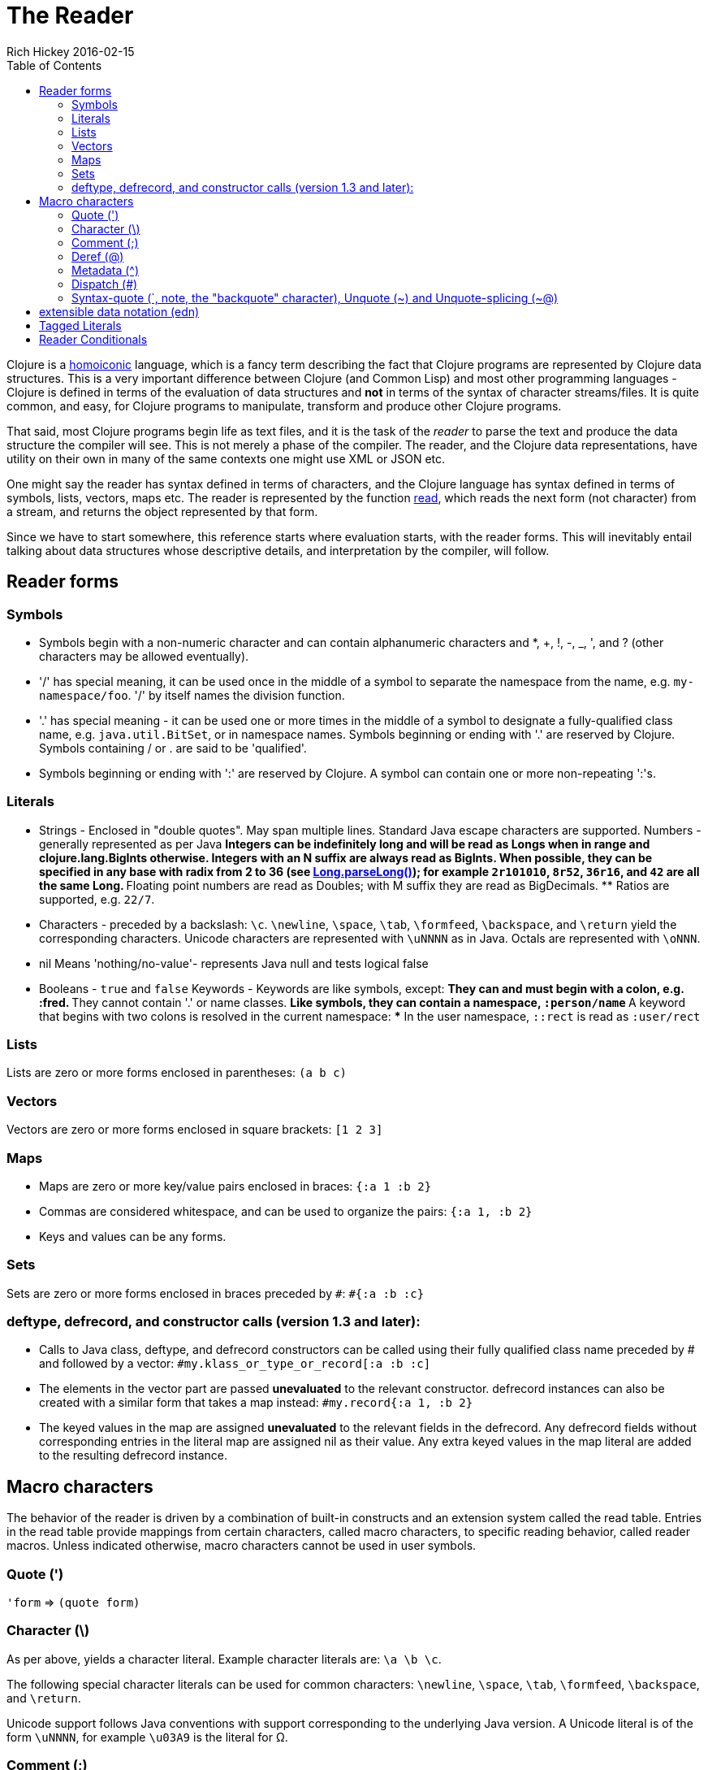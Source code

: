 = The Reader
Rich Hickey 2016-02-15
:type: reference
:toc: macro
:icons: font
:nextpagehref: repl_and_main
:nextpagetitle: REPL and main

ifdef::env-github,env-browser[:outfilesuffix: .adoc]

toc::[]

Clojure is a http://en.wikipedia.org/wiki/Homoiconicity[homoiconic]
language, which is a fancy term describing the fact that Clojure programs
are represented by Clojure data structures. This is a very important
difference between Clojure (and Common Lisp) and most other programming
languages - Clojure is defined in terms of the evaluation of data structures
and *not* in terms of the syntax of character streams/files. It is quite
common, and easy, for Clojure programs to manipulate, transform and produce
other Clojure programs.

That said, most Clojure programs begin life as text files, and it is the
task of the _reader_ to parse the text and produce the data structure the
compiler will see. This is not merely a phase of the compiler. The reader,
and the Clojure data representations, have utility on their own in many of
the same contexts one might use XML or JSON etc.

One might say the reader has syntax defined in terms of characters, and the
Clojure language has syntax defined in terms of symbols, lists, vectors,
maps etc. The reader is represented by the function
http://clojure.github.io/clojure/clojure.core-api.html#clojure.core/read[read],
which reads the next form (not character) from a stream, and returns the
object represented by that form.

Since we have to start somewhere, this reference starts where evaluation
starts, with the reader forms. This will inevitably entail talking about
data structures whose descriptive details, and interpretation by the
compiler, will follow.

== Reader forms

=== Symbols

* Symbols begin with a non-numeric character and can contain alphanumeric
  characters and *, +, !, -, _, ', and ? (other characters may be allowed
  eventually).
* '/' has special meaning, it can be used once in the middle of a symbol to
  separate the namespace from the name, e.g. `my-namespace/foo`. '/' by itself
  names the division function.
* '.' has special meaning - it can be used one or more times in the middle of
  a symbol to designate a fully-qualified class name, e.g. `java.util.BitSet`,
  or in namespace names. Symbols beginning or ending with '.' are reserved by
  Clojure. Symbols containing / or . are said to be 'qualified'.
* Symbols beginning or ending with ':' are reserved by Clojure. A symbol can
  contain one or more non-repeating ':'s.

=== Literals

* Strings - Enclosed in "double quotes". May span multiple lines. Standard
  Java escape characters are supported.
Numbers - generally represented as per Java ** Integers can be indefinitely
long and will be read as Longs when in range and clojure.lang.BigInts
otherwise. Integers with an N suffix are always read as BigInts. When
possible, they can be specified in any base with radix from 2 to 36 (see
http://docs.oracle.com/javase/7/docs/api/java/lang/Long.html#parseLong(java.lang.String,%20int)[Long.parseLong()]);
for example `2r101010`, `8r52`, `36r16`, and `42` are all the same Long.  **
Floating point numbers are read as Doubles; with M suffix they are read as
BigDecimals.  ** Ratios are supported, e.g. `22/7`.
* Characters - preceded by a backslash: `\c`. `\newline`, `\space`, `\tab`,
  `\formfeed`, `\backspace`, and `\return` yield the corresponding
  characters. Unicode characters are represented with `\uNNNN` as in
  Java. Octals are represented with `\oNNN`.
* nil Means 'nothing/no-value'- represents Java null and tests logical false
* Booleans - `true` and `false`
Keywords - Keywords are like symbols, except: ** They can and must begin
with a colon, e.g. :fred.  ** They cannot contain '.' or name classes.  **
Like symbols, they can contain a namespace, `:person/name` ** A keyword that
begins with two colons is resolved in the current namespace: *** In the user
namespace, `::rect` is read as `:user/rect`

=== Lists

Lists are zero or more forms enclosed in parentheses: `(a b c)`

=== Vectors

Vectors are zero or more forms enclosed in square brackets: `[1 2 3]`

=== Maps

* Maps are zero or more key/value pairs enclosed in braces: `{:a 1 :b 2}` +
* Commas are considered whitespace, and can be used to organize the pairs:
  `{:a 1, :b 2}` +
* Keys and values can be any forms.

=== Sets

Sets are zero or more forms enclosed in braces preceded by `pass:[#]`: `#{:a
:b :c}`

=== deftype, defrecord, and constructor calls (version 1.3 and later):

* Calls to Java class, deftype, and defrecord constructors can be called using
  their fully qualified class name preceded by # and followed by a vector:
  `#my.klass_or_type_or_record[:a :b :c]` +
* The elements in the vector part are passed *unevaluated* to the relevant
  constructor. defrecord instances can also be created with a similar form
  that takes a map instead: `#my.record{:a 1, :b 2}` +
* The keyed values in the map are assigned *unevaluated* to the relevant
  fields in the defrecord. Any defrecord fields without corresponding entries
  in the literal map are assigned nil as their value. Any extra keyed values
  in the map literal are added to the resulting defrecord instance.

[[macrochars]]
== Macro characters

The behavior of the reader is driven by a combination of built-in constructs
and an extension system called the read table. Entries in the read table
provide mappings from certain characters, called macro characters, to
specific reading behavior, called reader macros. Unless indicated otherwise,
macro characters cannot be used in user symbols.

=== Quote (')

`'form` => `(quote form)`

=== Character (\)

As per above, yields a character literal. Example character literals are:
`\a \b \c`.

The following special character literals can be used for common characters:
`\newline`, `\space`, `\tab`, `\formfeed`, `\backspace`, and `\return`.

Unicode support follows Java conventions with support corresponding to the
underlying Java version. A Unicode literal is of the form `\uNNNN`, for
example `\u03A9` is the literal for Ω.

=== Comment (;)

Single-line comment, causes the reader to ignore everything from the
semicolon to the end-of-line.

=== Deref (@)

`@form => (deref form)`

=== Metadata (^)

Metadata is a map associated with some kinds of objects: Symbols, Lists,
Vector, Sets, Maps, tagged literals returning an IMeta, and record, type,
and constructor calls. The metadata reader macro first reads the metadata
and attaches it to the next form read (see
http://clojure.github.io/clojure/clojure.core-api.html#clojure.core/with-meta[with-meta]
to attach meta to an object): + `^{:a 1 :b 2} [1 2 3]` yields the vector `[1
2 3]` with a metadata map of `{:a 1 :b 2}`. +

A shorthand version allows the metadata to be a simple symbol or string, in
which case it is treated as a single entry map with a key of :tag and a
value of the (resolved) symbol or string, e.g.: + `^String x` is the same as
`^{:tag java.lang.String} x` +

Such tags can be used to convey type information to the compiler. +

Another shorthand version allows the metadata to be a keyword, in which case
it is treated as a single entry map with a key of the keyword and a value of
true, e.g.: + `^:dynamic x` is the same as `^{:dynamic true} x` +

Metadata can be chained in which case they are merged from right to left.

=== Dispatch (pass:[#])

The dispatch macro causes the reader to use a reader macro from another
table, indexed by the character following

* pass:[#{}] - see Sets above
* Regex patterns (pass:[#"pattern"])
+
A regex pattern is read and _compiled at read time_. The resulting object is
of type java.util.regex.Pattern. Regex strings do not follow the same escape
character rules as strings. Specifically, backslashes in the pattern are
treated as themselves (and do not need to be escaped with an additional
backslash). For example, `(re-pattern "\\s*\\d+")` can be written more
concisely as `#"\s*\d+"`.
* Var-quote (pass:[#'])
+
`#'x` => `(var x)`
* Anonymous function literal (#())
+
`#(...)` => `(fn [args] (...))` + where args are determined by the presence
of argument literals taking the form %, %n or %&. % is a synonym for %1, %n
designates the nth arg (1-based), and %& designates a rest arg. This is not
a replacement for
http://clojure.github.io/clojure/clojure.core-api.html#clojure.core/fn[fn] -
idiomatic use would be for very short one-off mapping/filter fns and the
like. #() forms cannot be nested.
* Ignore next form (pass:[#_])
+
The form following pass:[#_] is completely skipped by the reader. (This is a
more complete removal than the
http://clojure.github.io/clojure/clojure.core-api.html#clojure.core/comment[comment]
macro which yields nil).

=== [[syntax-quote]] Syntax-quote (`, note, the "backquote" character), Unquote (~) and Unquote-splicing (~@)

For all forms other than Symbols, Lists, Vectors, Sets and Maps, `x is the
same as 'x. +

For Symbols, syntax-quote _resolves_ the symbol in the current context,
yielding a fully-qualified symbol (i.e. namespace/name or
fully.qualified.Classname). If a symbol is non-namespace-qualified and ends
with pass:['#'], it is resolved to a generated symbol with the same name to
which '_' and a unique id have been appended. e.g. x# will resolve to
x_123. All references to that symbol within a syntax-quoted expression
resolve to the same generated symbol. +

For Lists/Vectors/Sets/Maps, syntax-quote establishes a template of the
corresponding data structure. Within the template, unqualified forms behave
as if recursively syntax-quoted, but forms can be exempted from such
recursive quoting by qualifying them with unquote or unquote-splicing, in
which case they will be treated as expressions and be replaced in the
template by their value, or sequence of values, respectively. +

For example:

[source, clojure]
----
user=> (def x 5)
user=> (def lst '(a b c))
user=> `(fred x ~x lst ~@lst 7 8 :nine)
(user/fred user/x 5 user/lst a b c 7 8 :nine)
----

The read table is currently not accessible to user programs.

== extensible data notation (edn)
Clojure's reader supports a superset of
https://github.com/edn-format/edn[extensible data notation (edn)]. The edn
specification is under active development, and complements this document by
defining a subset of Clojure data syntax in a language-neutral way.

== Tagged Literals
Tagged literals are Clojure's implementation of edn
https://github.com/edn-format/edn#tagged-elements[tagged elements].

When Clojure starts, it searches for files named `data_readers.clj` at the
root of the classpath. Each such file must contain a Clojure map of symbols,
like this:
[source, clojure]
----
{foo/bar my.project.foo/bar
 foo/baz my.project/baz}
----
The key in each pair is a tag that will be recognized by the Clojure
reader. The value in the pair is the fully-qualified name of a <<vars#,Var>>
which will be invoked by the reader to parse the form following the tag. For
example, given the data_readers.clj file above, the Clojure reader would
parse this form:
[source, clojure]
----
#foo/bar [1 2 3]
----
by invoking the Var `#'my.project.foo/bar` on the vector `[1 2 3]`. The data
reader function is invoked on the form AFTER it has been read as a normal
Clojure data structure by the reader.

Reader tags without namespace qualifiers are reserved for Clojure. Default
reader tags are defined in
http://clojure.github.io/clojure/clojure.core-api.html#clojure.core/default-data-readers[default-data-readers]
but may be overridden in `data_readers.clj` or by rebinding
http://clojure.github.io/clojure/clojure.core-api.html#clojure.core/%2Adata-readers%2A[pass:[*data-readers*]].
If no data reader is found for a tag, the function bound in
http://clojure.github.io/clojure/clojure.core-api.html#clojure.core/%2Adefault-data-reader-fn%2A[pass:[*default-data-reader-fn*]]
will be invoked with the tag and value to produce a value. If
pass:[*default-data-reader-fn*] is nil (the default), a RuntimeException
will be thrown.

== Reader Conditionals

Clojure 1.7 introduced a new extension (.cljc) for portable files that can
be loaded by multiple Clojure platforms. The primary mechanism for managing
platform-specific code is to isolate that code into a minimal set of
namespaces, and then provide platform-specific versions (.clj/.class or
.cljs) of those namespaces.

In cases where is not feasible to isolate the varying parts of the code, or
where the code is mostly portable with only small platform-specific parts,
1.7 also introduced _reader conditionals_, which are supported only in cljc
files and at the default REPL. Reader conditionals should be used sparingly
and only when necessary.

Reader conditionals are a new reader dispatch form starting with `pass:[#?]`
or `pass:[#?@]`. Both consist of a series of alternating features and
expressions, similar to `cond`. Every Clojure platform has a well-known
"platform feature" - `:clj`, `:cljs`, `:cljr`. Each condition in a reader
conditional is checked in order until a feature matching the platform
feature is found. The reader conditional will read and return that feature's
expression. The expression on each non-selected branch will be read but
skipped. A well-known `:default` feature will always match and can be used
to provide a default. If no branches match, no form will be read (as if no
reader conditional expression was present).

The following example will read as Double/NaN in Clojure, js/NaN in
ClojureScript, and nil in any other platform:

[source, clojure]
----
#?(:clj     Double/NaN
   :cljs    js/NaN
   :default nil)
----

The syntax for `pass:[#?@]` is exactly the same but the expression is
expected to return a collection that can be spliced into the surrounding
context, similar to unquote-splicing in syntax quote. Use of reader
conditional splicing at the top level is not supported and will throw an
exception. An example:

[source, clojure]
----
[1 2 #?@(:clj [3 4] :cljs [5 6])]
;; in clj =>        [1 2 3 4]
;; in cljs =>       [1 2 5 6]
;; anywhere else => [1 2]
----

The
http://clojure.github.io/clojure/clojure.core-api.html#clojure.core/read[read]
and
http://clojure.github.io/clojure/clojure.core-api.html#clojure.core/read-string[read-string]
functions optionally take a map of options as a first argument. The current
feature set and reader conditional behavior can be set in the options map
with these keys and values:

[source, clojure]
----
  :read-cond - :allow to process reader conditionals, or
               :preserve to keep all branches
  :features - persistent set of feature keywords that are active
----

An example of how to test ClojureScript reader conditionals from Clojure:

[source, clojure]
----
(read-string
  {:read-cond :allow
   :features #{:cljs}}
  "#?(:cljs :works! :default :boo)")
;; :works!
----

However, note that the Clojure reader will _always_ inject the platform
feature :clj as well. For platform-agnostic reading, see
https://github.com/clojure/tools.reader[tools.reader].

If the reader is invoked with `{:read-cond :preserve}`, the reader
conditional and non-executed branches will be preserved, as data, in the
returned form. The reader-conditional will be returned as a type that
supports keyword retrieval for keys with `:form` and a `:splicing?`
flag. Read but skipped tagged literals will be returned as a type that
supports keyword retrieval for keys with `:form` and `:tag` keys.

[source, clojure]
----
(read-string
  {:read-cond :preserve}
  "[1 2 #?@(:clj [3 4] :cljs [5 6])]")
;; [1 2 #?@(:clj [3 4] :cljs [5 6])]
----

The following functions can also be used as predicates or constructors for
these types: +
http://clojure.github.io/clojure/clojure.core-api.html#clojure.core/reader-conditional%3F[reader-conditional?]
http://clojure.github.io/clojure/clojure.core-api.html#clojure.core/reader-conditional[reader-conditional]
http://clojure.github.io/clojure/clojure.core-api.html#clojure.core/tagged-literal%3F[tagged-literal?]
http://clojure.github.io/clojure/clojure.core-api.html#clojure.core/tagged-literal[tagged-literal]
